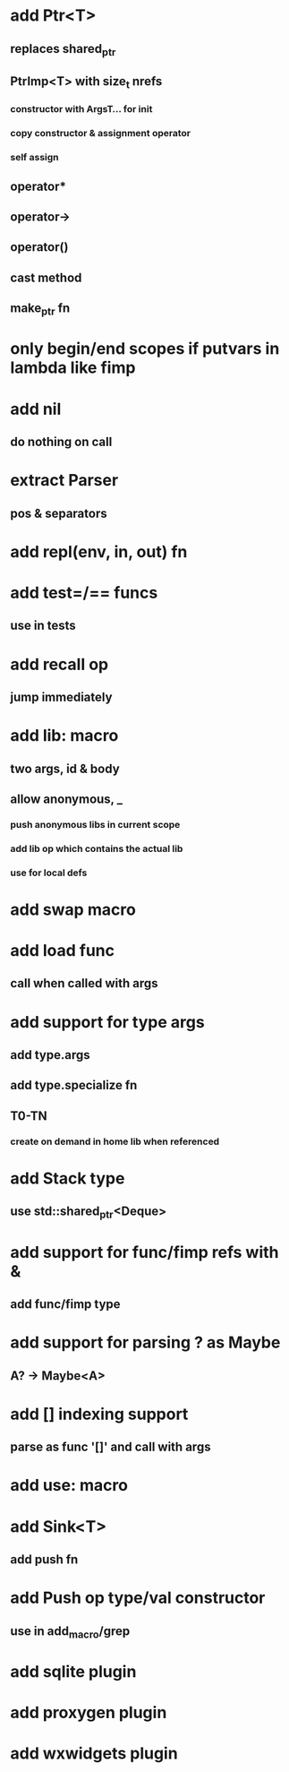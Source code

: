 * add Ptr<T>
** replaces shared_ptr
** PtrImp<T> with size_t nrefs
*** constructor with ArgsT... for init
*** copy constructor & assignment operator
*** self assign
** operator*
** operator->
** operator()
** cast method
** make_ptr fn
* only begin/end scopes if putvars in lambda like fimp
* add nil
** do nothing on call
* extract Parser
** pos & separators
* add repl(env, in, out) fn
* add test=/== funcs
** use in tests
* add recall op
** jump immediately
* add lib: macro
** two args, id & body
** allow anonymous, _
*** push anonymous libs in current scope
*** add lib op which contains the actual lib
*** use for local defs
* add swap macro
* add load func
** call when called with args
* add support for type args
** add type.args
** add type.specialize fn
** T0-TN
*** create on demand in home lib when referenced
* add Stack type
** use std::shared_ptr<Deque>
* add support for func/fimp refs with &
** add func/fimp type
* add support for parsing ? as Maybe
** A? -> Maybe<A>
* add [] indexing support
** parse as func '[]' and call with args

* add use: macro
* add Sink<T>
** add push fn
* add Push op type/val constructor
** use in add_macro/grep
* add sqlite plugin
* add proxygen plugin
* add wxwidgets plugin
